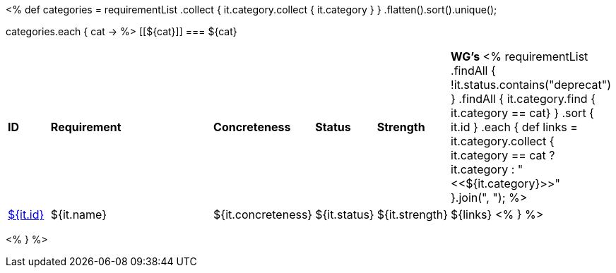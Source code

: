[cols="10%,80%,10%"]
<%
def categories = requirementList
    .collect { it.category.collect { it.category } }
    .flatten().sort().unique();

categories.each { cat ->
%>
[[${cat}]]
=== ${cat}

[cols="10%,70%,10%,10%,10%,10%"]
|====
| *ID* | *Requirement* | *Concreteness* | *Status* | *Strength* | *WG's*
<%
    requirementList
        .findAll { !it.status.contains("deprecat") }
        .findAll { it.category.find { it.category == cat} } 
        .sort { it.id }
        .each {
            def links = it.category.collect { 
                it.category == cat ? it.category : "<<${it.category}>>" }.join(",{nbsp}");
%>
| <<REQ-${it.id},${it.id}>>
| ${it.name}
| ${it.concreteness}
| ${it.status}
| ${it.strength}
| ${links}
<%
        } 
%>
|====

<%
}
%>
